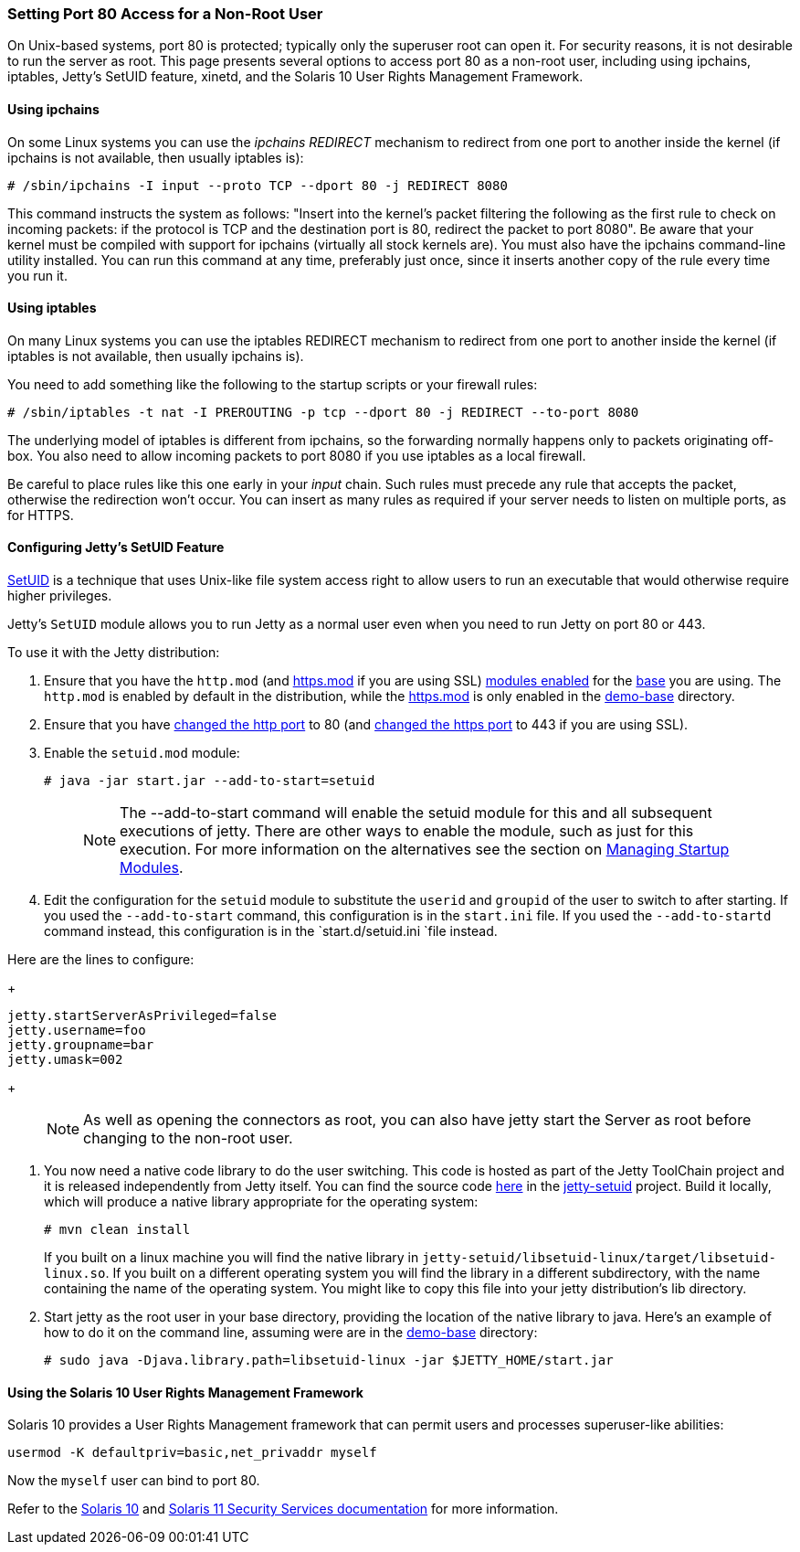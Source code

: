 //  ========================================================================
//  Copyright (c) 1995-2016 Mort Bay Consulting Pty. Ltd.
//  ========================================================================
//  All rights reserved. This program and the accompanying materials
//  are made available under the terms of the Eclipse Public License v1.0
//  and Apache License v2.0 which accompanies this distribution.
//
//      The Eclipse Public License is available at
//      http://www.eclipse.org/legal/epl-v10.html
//
//      The Apache License v2.0 is available at
//      http://www.opensource.org/licenses/apache2.0.php
//
//  You may elect to redistribute this code under either of these licenses.
//  ========================================================================

[[setting-port80-access]]
=== Setting Port 80 Access for a Non-Root User

On Unix-based systems, port 80 is protected; typically only the superuser root can open it. For security reasons, it is not desirable to run the server as root. 
This page presents several options to access port 80 as a non-root user, including using ipchains, iptables, Jetty's SetUID feature, xinetd, and the Solaris 10 User Rights Management Framework.

[[using-ipchains]]
==== Using ipchains

On some Linux systems you can use the _ipchains REDIRECT_ mechanism to redirect from one port to another inside the kernel (if ipchains is not available, then usually iptables is):

[source, screen]
----
# /sbin/ipchains -I input --proto TCP --dport 80 -j REDIRECT 8080
----

This command instructs the system as follows: "Insert into the kernel's packet filtering the following as the first rule to check on incoming packets: if the protocol is TCP and the destination port is 80, redirect the packet to port 8080". 
Be aware that your kernel must be compiled with support for ipchains (virtually all stock kernels are). 
You must also have the ipchains command-line utility installed. 
You can run this command at any time, preferably just once, since it inserts another copy of the rule every time you run it.

[[using-iptables]]
==== Using iptables

On many Linux systems you can use the iptables REDIRECT mechanism to redirect from one port to another inside the kernel (if iptables is not available, then usually ipchains is).

You need to add something like the following to the startup scripts or your firewall rules:

[source, screen]
----
# /sbin/iptables -t nat -I PREROUTING -p tcp --dport 80 -j REDIRECT --to-port 8080
----

The underlying model of iptables is different from ipchains, so the forwarding normally happens only to packets originating off-box. 
You also need to allow incoming packets to port 8080 if you use iptables as a local firewall.

Be careful to place rules like this one early in your _input_ chain. 
Such rules must precede any rule that accepts the packet, otherwise the redirection won't occur. 
You can insert as many rules as required if your server needs to listen on multiple ports, as for HTTPS.

[[configuring-jetty-setuid-feature]]
==== Configuring Jetty's SetUID Feature

http://en.wikipedia.org/wiki/Setuid[SetUID] is a technique that uses Unix-like file system access right to allow users to run an executable that would otherwise require higher privileges.

Jetty's `SetUID` module allows you to run Jetty as a normal user even when you need to run Jetty on port 80 or 443.

To use it with the Jetty distribution:

1.  Ensure that you have the `http.mod` (and link:#quickstart-starting-https[https.mod] if you are using SSL) link:#startup-modules[modules enabled] for the link:#creating-jetty-base[base] you are using. 
The `http.mod` is enabled by default in the distribution, while the link:#quickstart-starting-https[https.mod] is only enabled in the link:#demo-webapps-base[demo-base] directory.
2.  Ensure that you have link:#quickstart-changing-jetty-port[changed the http port] to 80 (and link:#quickstart-changing-https-port[changed the https port] to 443 if you are using SSL).
3.  Enable the `setuid.mod` module:
+
[source, screen]
----
# java -jar start.jar --add-to-start=setuid
----
+
____
[NOTE]
The --add-to-start command will enable the setuid module for this and all subsequent executions of jetty.
There are other ways to enable the module, such as just for this execution.
For more information on the alternatives see the section on link:#startup-modules[Managing Startup Modules].
____
4.  Edit the configuration for the `setuid` module to substitute the `userid` and `groupid` of the user to switch to after starting.
If you used the `--add-to-start` command, this configuration is in the `start.ini` file.
If you used the `--add-to-startd` command instead, this configuration is in the `start.d/setuid.ini `file instead.

Here are the lines to configure:
+
[source,text]
----
jetty.startServerAsPrivileged=false
jetty.username=foo
jetty.groupname=bar
jetty.umask=002
----
+
____
[NOTE]
As well as opening the connectors as root, you can also have jetty start the Server as root before changing to the non-root user.
____

5.  You now need a native code library to do the user switching. 
This code is hosted as part of the Jetty ToolChain project and it is released independently from Jetty itself. 
You can find the source code https://github.com/eclipsejetty.toolchain[here] in the https://github.com/eclipse/jetty.toolchain/jetty-setuid[jetty-setuid] project. 
Build it locally, which will produce a native library appropriate for the operating system:
+
[source, screen]
----
# mvn clean install
----
+
If you built on a linux machine you will find the native library in `jetty-setuid/libsetuid-linux/target/libsetuid-linux.so`. 
If you built on a different operating system you will find the library in a different subdirectory, with the name containing the name of the operating system.
You might like to copy this file into your jetty distribution's lib directory.
6.  Start jetty as the root user in your base directory, providing the location of the native library to java. 
Here's an example of how to do it on the command line, assuming were are in the link:#demo-webapps-base[demo-base] directory:
+
[source, screen]
----
# sudo java -Djava.library.path=libsetuid-linux -jar $JETTY_HOME/start.jar
----

[[using-solaris10-user-rights-management-framework]]
==== Using the Solaris 10 User Rights Management Framework

Solaris 10 provides a User Rights Management framework that can permit users and processes superuser-like abilities:

[source, screen]
----
usermod -K defaultpriv=basic,net_privaddr myself
----

Now the `myself` user can bind to port 80.

Refer to the http://docs.oracle.com/cd/E23823_01/html/816-4557/prbactm-1.html#scrolltoc[Solaris 10] and http://docs.oracle.com/cd/E23824_01/html/821-1456/prbactm-1.html#scrolltoc[Solaris 11 Security Services documentation] for more information.
